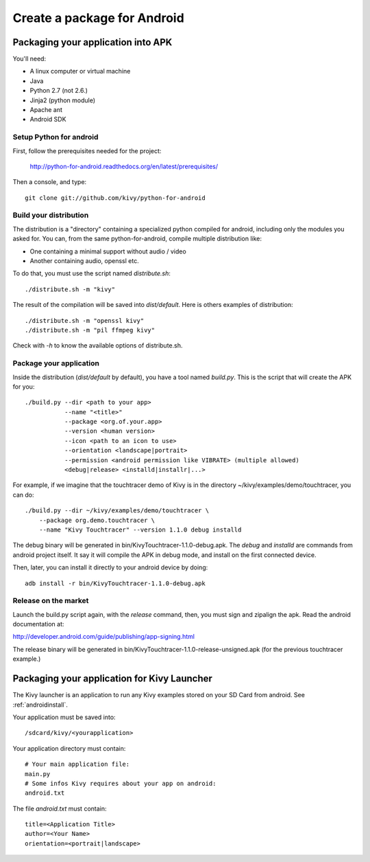 .. _packaging_android:

Create a package for Android
============================

.. versionchanged:: 1.1.0

    Starting from 1.1.0, we are not providing anymore a Kivy-XXX-android.zip.
    We are using `python-for-android <http://https://github.com/kivy/python-for-android>`_
    project.

    The whole packaging is explained at
    `http://python-for-android.readthedocs.org/en/latest/index.html`_

Packaging your application into APK
-----------------------------------

You'll need:

- A linux computer or virtual machine
- Java
- Python 2.7 (not 2.6.)
- Jinja2 (python module)
- Apache ant
- Android SDK

Setup Python for android
~~~~~~~~~~~~~~~~~~~~~~~~

First, follow the prerequisites needed for the project:

    http://python-for-android.readthedocs.org/en/latest/prerequisites/

Then a console, and type::

    git clone git://github.com/kivy/python-for-android

Build your distribution
~~~~~~~~~~~~~~~~~~~~~~~

The distribution is a "directory" containing a specialized python compiled for
android, including only the modules you asked for. You can, from the same
python-for-android, compile multiple distribution like:

- One containing a minimal support without audio / video
- Another containing audio, openssl etc.

To do that, you must use the script named `distribute.sh`::

    ./distribute.sh -m "kivy"
    
The result of the compilation will be saved into `dist/default`. Here is others
examples of distribution::

    ./distribute.sh -m "openssl kivy"
    ./distribute.sh -m "pil ffmpeg kivy"

Check with `-h` to know the available options of distribute.sh.

Package your application
~~~~~~~~~~~~~~~~~~~~~~~~

Inside the distribution (`dist/default` by default), you have a tool named
`build.py`. This is the script that will create the APK for you::

    ./build.py --dir <path to your app>
               --name "<title>"
               --package <org.of.your.app>
               --version <human version>
               --icon <path to an icon to use>
               --orientation <landscape|portrait>
               --permission <android permission like VIBRATE> (multiple allowed)
               <debug|release> <installd|installr|...>

For example, if we imagine that the touchtracer demo of Kivy is in the directory
~/kivy/examples/demo/touchtracer, you can do::

    ./build.py --dir ~/kivy/examples/demo/touchtracer \
        --package org.demo.touchtracer \
        --name "Kivy Touchtracer" --version 1.1.0 debug installd

The debug binary will be generated in bin/KivyTouchtracer-1.1.0-debug.apk.  The
`debug` and `installd` are commands from android project itself. It say it will
compile the APK in debug mode, and install on the first connected device.

Then, later, you can install it directly to your android device by doing::

    adb install -r bin/KivyTouchtracer-1.1.0-debug.apk

Release on the market
~~~~~~~~~~~~~~~~~~~~~

Launch the build.py script again, with the `release` command, then, you must
sign and zipalign the apk.  Read the android documentation at:

http://developer.android.com/guide/publishing/app-signing.html

The release binary will be generated in
bin/KivyTouchtracer-1.1.0-release-unsigned.apk (for the previous touchtracer example.)


Packaging your application for Kivy Launcher
--------------------------------------------

The Kivy launcher is an application to run any Kivy examples stored on your
SD Card from android. See :ref:`androidinstall`.

Your application must be saved into::

    /sdcard/kivy/<yourapplication>

Your application directory must contain::

    # Your main application file:
    main.py
    # Some infos Kivy requires about your app on android:
    android.txt

The file `android.txt` must contain::

    title=<Application Title>
    author=<Your Name>
    orientation=<portrait|landscape>


